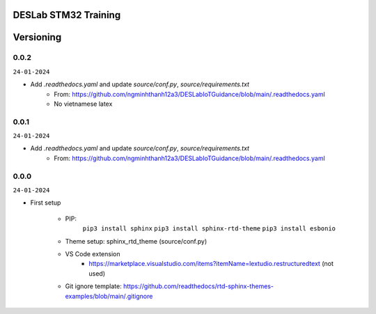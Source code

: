 DESLab STM32 Training
=====================

Versioning
==========

0.0.2
-----
``24-01-2024``

- Add *.readthedocs.yaml* and update *source/conf.py*, *source/requirements.txt*
    - From: https://github.com/ngminhthanh12a3/DESLabIoTGuidance/blob/main/.readthedocs.yaml
    - No vietnamese latex

0.0.1
-----
``24-01-2024``

- Add *.readthedocs.yaml* and update *source/conf.py*, *source/requirements.txt*
    - From: https://github.com/ngminhthanh12a3/DESLabIoTGuidance/blob/main/.readthedocs.yaml

0.0.0
-----
``24-01-2024``

- First setup

    - PIP:
        ``pip3 install sphinx``
        ``pip3 install sphinx-rtd-theme``
        ``pip3 install esbonio``
    - Theme setup: sphinx_rtd_theme (source/conf.py)
    - VS Code extension
        - https://marketplace.visualstudio.com/items?itemName=lextudio.restructuredtext (not used) 
    - Git ignore template: https://github.com/readthedocs/rtd-sphinx-themes-examples/blob/main/.gitignore